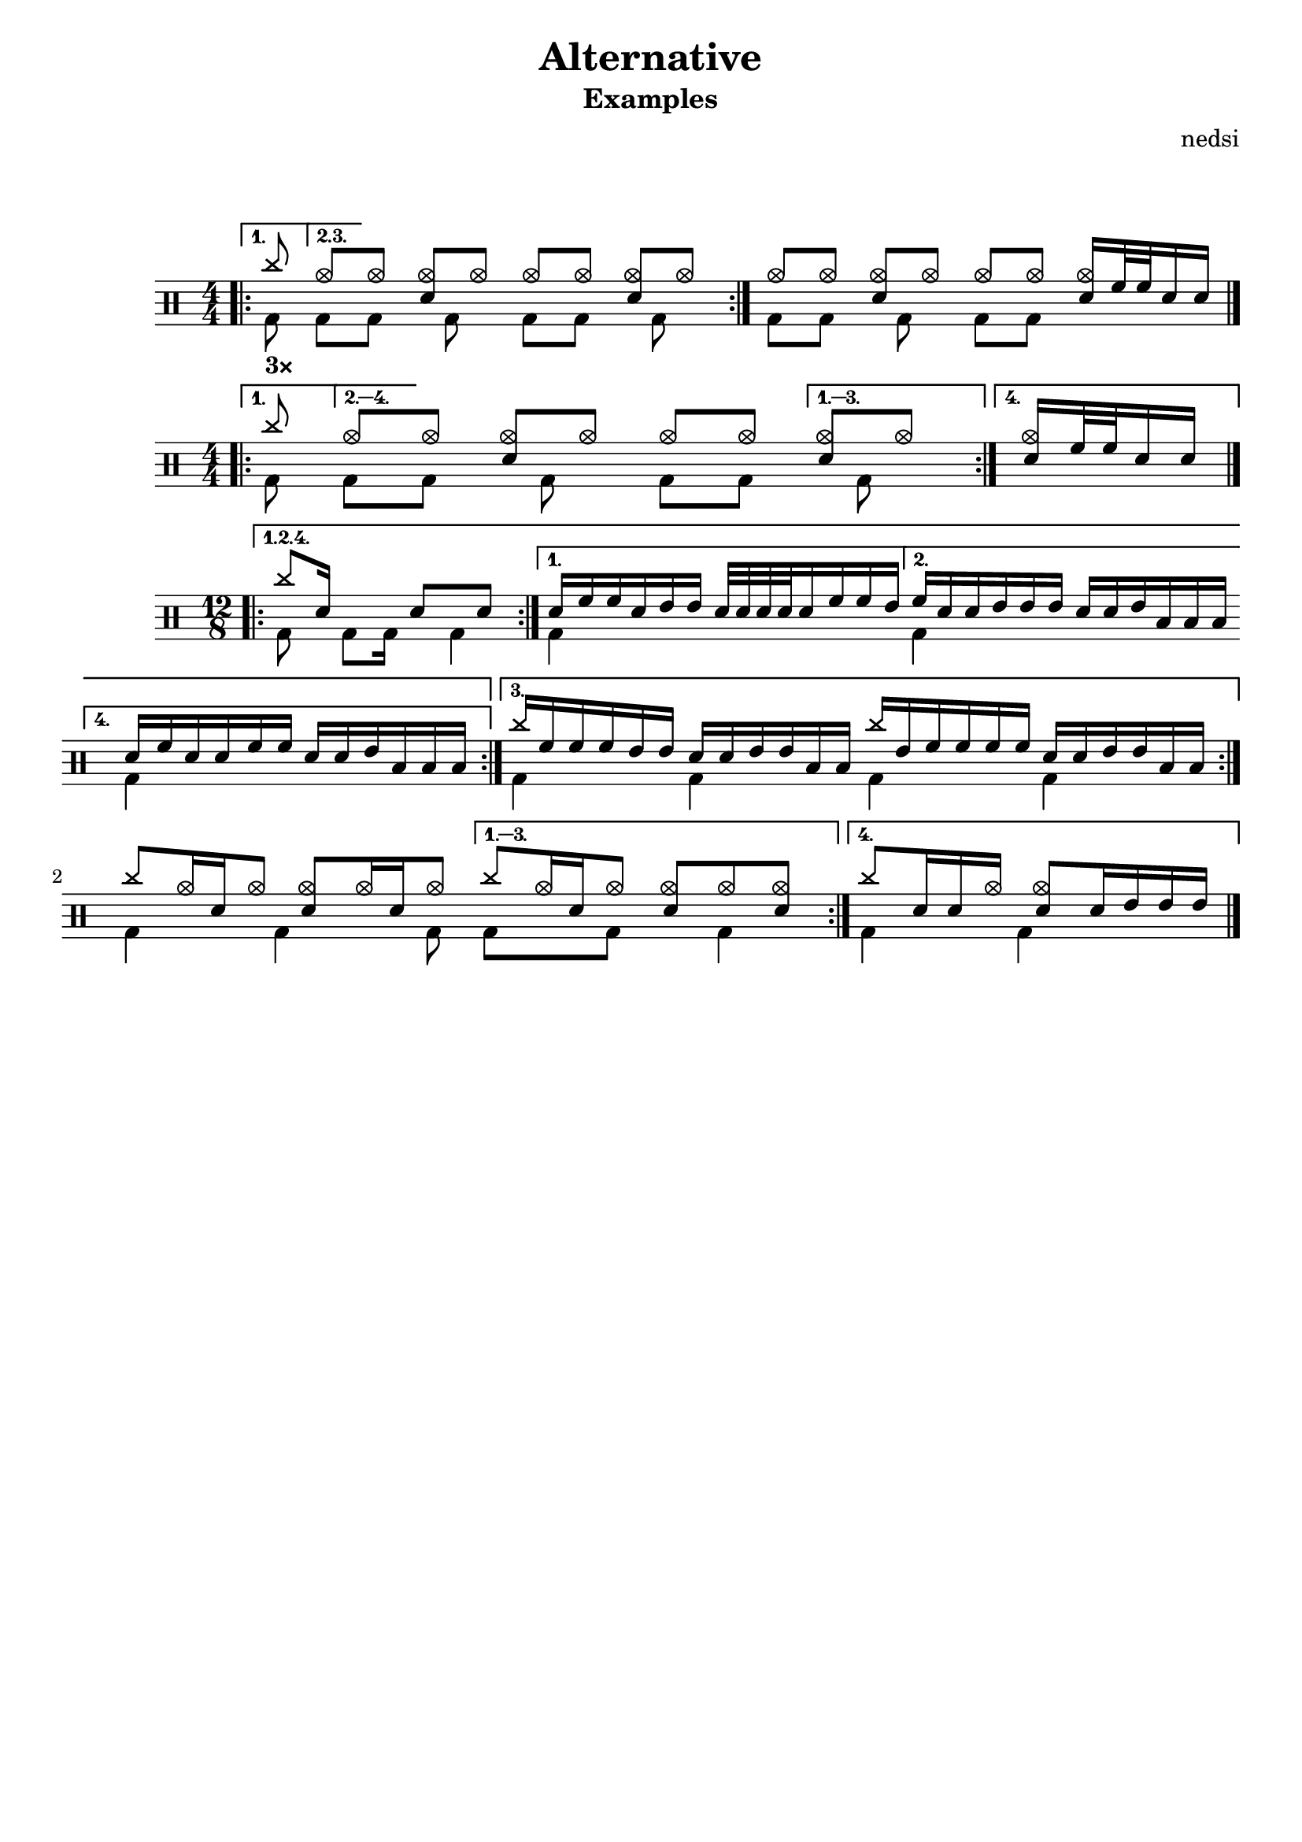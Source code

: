 \version "2.24.3"

\header {
  title = "Alternative"
  subtitle = "Examples"
  composer = "nedsi"
  tagline = #f
}

#(define custom-notes '(
  (bassdrum         default          #f  -3)
  (acousticbassdrum default          #f  -6)
  (pedalhihat       cross            #f  -5)
  (closedhihat      xcircle          #f  -5)
  (snare            default          #f   1)
  (sidestick        cross            #f   1)
  (hightom          default          #f   3)
  (lowtom           default          #f   2)
  (highfloortom     default          #f  -1)
  (lowfloortom      default          #f  -2)
  (hihat            cross            #f   5)
  (openhihat        xcircle          #f   5)
  (ridecymbal       cross            #f   6)
  (ridebell         harmonic-black   #f   6)
  (crashcymbal      cross            #f   7)
  (chinesecymbal    xcircle          #f   8)
  (cowbell          harmonic-black   #f   4)
))

\layout {
  ragged-right = ##f
  \set DrumStaff.drumStyleTable = #(alist->hash-table custom-notes)
}

% Custom markup to create vertical space after header
\markup {
  \vspace #2
}

\score {
  <<
    \new DrumStaff {
      <<
        \new DrumVoice = "hands" {
          \numericTimeSignature
          \voiceOne
          \bar ".|:-|"
          <>_\markup \bold "3×"
          \repeat volta 3 {
            \drummode {
              \alternative {
                \volta 1 { cymc8 }
                \volta 2,3 { hho8 }
              }
              [ hho] <hho sn>[ hho] hho[ hho] <hho sn>[ hho]
            }
          }
          \drummode {
            hho8[ hho] <hho sn>[ hho]
            hho8[ hho] <hho sn>16 tomh32 tomh sn16 sn
          }
          \bar "|."
        }
        \new DrumVoice = "feet" {
          \voiceTwo
          \repeat volta 3 {
            \drummode {
              \alternative {
                \volta 1 { bd8 }
                \volta 2,3 { bd8 }
              }
              [ bd] s16 bd8 s16 bd8[ bd] s16 bd8 s16
            }
          }
          \drummode {
            bd8[ bd] s16 bd8 s16 bd8[ bd] s4
          }
        }
      >>
    }
  >>
}

\score {
  <<
    \new DrumStaff {
      <<
        \new DrumVoice = "hands" {
          \numericTimeSignature
          \voiceOne
          \bar ".|:-|"
          \repeat volta 4 {
            \drummode {
              \alternative {
                \volta 1 { cymc8 }
                \volta 2,3,4 { hho8 }
              }
              [ hho] <hho sn>[ hho] hho[ hho]
              \alternative {
                \volta 1,2,3 { <hho sn>[ hho] }
                \volta 4 { <hho sn>16 tomh32 tomh sn16 sn }
              }
            }
          }
          \bar "|."
        }
        \new DrumVoice = "feet" {
          \voiceTwo
          \repeat volta 4 {
            \drummode {
              \alternative {
                \volta 1 { bd8 }
                \volta 2,3,4 { bd8 }
              }
              [ bd] s16 bd8 s16 bd8[ bd]
              \alternative {
                \volta 1,2,3 { s16 bd8 s16 }
                \volta 4 { s4 }
              }
            }
          }
        }
      >>
    }
  >>
}

\score {
  <<
    \new DrumStaff {
      <<
        \new DrumVoice = "hands" {
          \time 12/8
          \voiceOne
          \bar ".|:-|"
          \repeat volta 4 {
            \drummode {
              \alternative {
                \volta 1,2,4 { cymc8 sn16 s8 s16 sn8[ s sn]
                  \alternative {
                    \volta 1 { sn16[ tomh tomh sn toml toml] sn32[ sn sn sn sn16 tomh tomh toml] }
                    \volta 2 { tomh16[ sn sn toml toml toml] sn[ sn toml tomfh tomfh tomfh] }
                    \volta 4 { sn16[ tomh sn sn tomh tomh] sn[ sn toml tomfh tomfh tomfh] }
                    }
                  }
                \volta 3 { cymc16 tomh tomh tomh toml toml sn sn toml toml tomfh tomfh
                           cymc toml \repeat unfold 4 { tomh } sn sn toml toml tomfh tomfh
                }
              }
            }
          }
          \bar ":|."
          \repeat volta 4 {
            \drummode {
              cymc8 hho16 sn hho8 <hho sn> hho16 sn hho8
              \alternative {
                \volta 1,2,3 { cymc8 hho16 sn hho8 <hho sn>[ hho8 <hho sn>] }
                \volta 4 { cymc8[ sn16 sn hho] s <hho sn>8[ sn16 toml toml toml] }
              }
            }
          }
          \bar "|."
        }
        \new DrumVoice = "feet" {
          \voiceTwo
          \repeat volta 4 {
            \drummode {
              \alternative {
                \volta 1,2,4 { bd8 s16 bd8 bd16 s8 bd4 }
                  \alternative {
                    \volta 1 { bd s s }
                    \volta 2 { bd s s }
                    \volta 4 { bd s s }
                    }
                \volta 3 { \repeat unfold 4 { bd4 s8 } }
              }
            }
          }
          \repeat volta 4 {
            \drummode {
              bd4 s16 bd4 s16 bd8
              \alternative {
                \volta 1,2,3 { bd[ s bd] s8 bd4 }
                \volta 4 { bd4 s16 bd4 s16 }
              }
            }
          }
        }
      >>
    }
  >>
}
